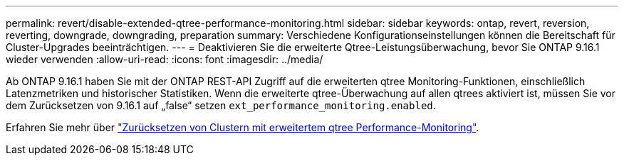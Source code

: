 ---
permalink: revert/disable-extended-qtree-performance-monitoring.html 
sidebar: sidebar 
keywords: ontap, revert, reversion, reverting, downgrade, downgrading, preparation 
summary: Verschiedene Konfigurationseinstellungen können die Bereitschaft für Cluster-Upgrades beeinträchtigen. 
---
= Deaktivieren Sie die erweiterte Qtree-Leistungsüberwachung, bevor Sie ONTAP 9.16.1 wieder verwenden
:allow-uri-read: 
:icons: font
:imagesdir: ../media/


[role="lead"]
Ab ONTAP 9.16.1 haben Sie mit der ONTAP REST-API Zugriff auf die erweiterten qtree Monitoring-Funktionen, einschließlich Latenzmetriken und historischer Statistiken. Wenn die erweiterte qtree-Überwachung auf allen qtrees aktiviert ist, müssen Sie vor dem Zurücksetzen von 9.16.1 auf „false“ setzen `ext_performance_monitoring.enabled`.

Erfahren Sie mehr über link:../volumes/qtrees-partition-your-volumes-concept.html#upgrading-and-reverting["Zurücksetzen von Clustern mit erweitertem qtree Performance-Monitoring"].
